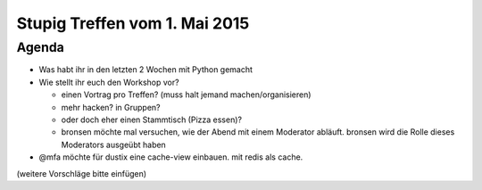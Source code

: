 Stupig Treffen vom 1. Mai 2015
==============================

Agenda
------

* Was habt ihr in den letzten 2 Wochen mit Python gemacht
* Wie stellt ihr euch den Workshop vor?

  - einen Vortrag pro Treffen? (muss halt jemand machen/organisieren)
  - mehr hacken? in Gruppen?
  - oder doch eher einen Stammtisch (Pizza essen)?
  
  - bronsen möchte mal versuchen, wie der Abend mit einem Moderator abläuft. bronsen wird die Rolle dieses Moderators ausgeübt haben

* @mfa möchte für dustix eine cache-view einbauen. mit redis als cache.


(weitere Vorschläge bitte einfügen)
